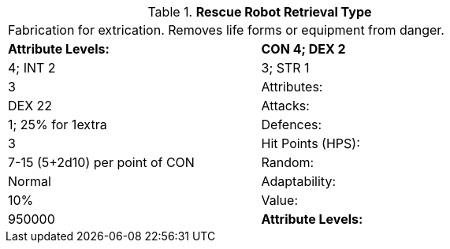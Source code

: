 // Table 5.R.R Rescue Robot Retrieval Type
.*Rescue Robot Retrieval Type*
[width="75%",cols="2*^"]
|===
2+<|Fabrication for extrication. Removes life forms or equipment from danger. 
s|Attribute Levels:
s|CON 4; DEX 2

| 4; INT 2

| 3; STR 1

| 3

|Attributes:
|DEX 22

|Attacks:
|1; 25% for 1extra

|Defences:
|3

|Hit Points (HPS):
|7-15 (5+2d10) per point of CON

|Random:
|Normal

|Adaptability:
|10%

|Value:
|950000

s|Attribute Levels:
s|CON 4; DEX 2


|===
